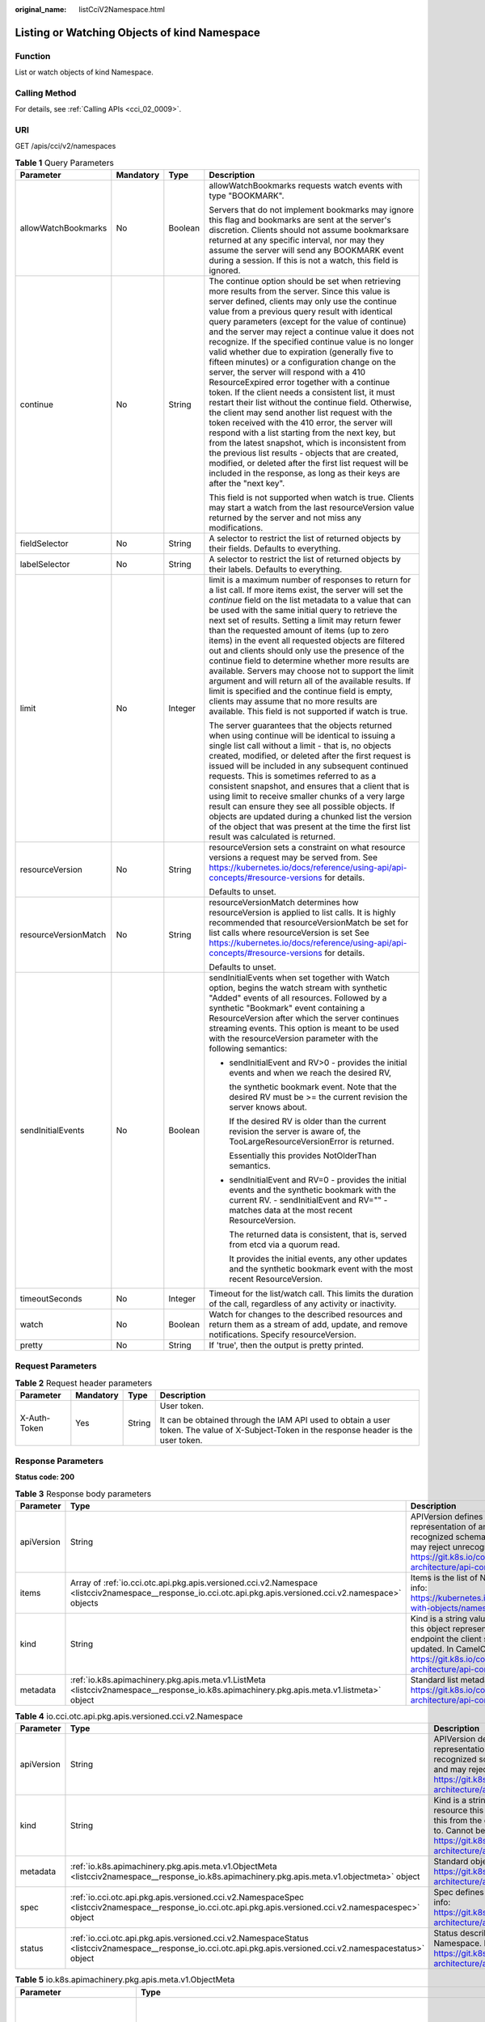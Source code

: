 :original_name: listCciV2Namespace.html

.. _listCciV2Namespace:

Listing or Watching Objects of kind Namespace
=============================================

Function
--------

List or watch objects of kind Namespace.

Calling Method
--------------

For details, see :ref:`Calling APIs <cci_02_0009>`.

URI
---

GET /apis/cci/v2/namespaces

.. table:: **Table 1** Query Parameters

   +----------------------+-----------------+-----------------+---------------------------------------------------------------------------------------------------------------------------------------------------------------------------------------------------------------------------------------------------------------------------------------------------------------------------------------------------------------------------------------------------------------------------------------------------------------------------------------------------------------------------------------------------------------------------------------------------------------------------------------------------------------------------------------------------------------------------------------------------------------------------------------------------------------------------------------------------------------------------------------------------------------------------------------------------------------------------------------------------------------------------------------------------------------------------------------------------+
   | Parameter            | Mandatory       | Type            | Description                                                                                                                                                                                                                                                                                                                                                                                                                                                                                                                                                                                                                                                                                                                                                                                                                                                                                                                                                                                                                                                                                       |
   +======================+=================+=================+===================================================================================================================================================================================================================================================================================================================================================================================================================================================================================================================================================================================================================================================================================================================================================================================================================================================================================================================================================================================================================================================================================================+
   | allowWatchBookmarks  | No              | Boolean         | allowWatchBookmarks requests watch events with type "BOOKMARK".                                                                                                                                                                                                                                                                                                                                                                                                                                                                                                                                                                                                                                                                                                                                                                                                                                                                                                                                                                                                                                   |
   |                      |                 |                 |                                                                                                                                                                                                                                                                                                                                                                                                                                                                                                                                                                                                                                                                                                                                                                                                                                                                                                                                                                                                                                                                                                   |
   |                      |                 |                 | Servers that do not implement bookmarks may ignore this flag and bookmarks are sent at the server's discretion. Clients should not assume bookmarksare returned at any specific interval, nor may they assume the server will send any BOOKMARK event during a session. If this is not a watch, this field is ignored.                                                                                                                                                                                                                                                                                                                                                                                                                                                                                                                                                                                                                                                                                                                                                                            |
   +----------------------+-----------------+-----------------+---------------------------------------------------------------------------------------------------------------------------------------------------------------------------------------------------------------------------------------------------------------------------------------------------------------------------------------------------------------------------------------------------------------------------------------------------------------------------------------------------------------------------------------------------------------------------------------------------------------------------------------------------------------------------------------------------------------------------------------------------------------------------------------------------------------------------------------------------------------------------------------------------------------------------------------------------------------------------------------------------------------------------------------------------------------------------------------------------+
   | continue             | No              | String          | The continue option should be set when retrieving more results from the server. Since this value is server defined, clients may only use the continue value from a previous query result with identical query parameters (except for the value of continue) and the server may reject a continue value it does not recognize. If the specified continue value is no longer valid whether due to expiration (generally five to fifteen minutes) or a configuration change on the server, the server will respond with a 410 ResourceExpired error together with a continue token. If the client needs a consistent list, it must restart their list without the continue field. Otherwise, the client may send another list request with the token received with the 410 error, the server will respond with a list starting from the next key, but from the latest snapshot, which is inconsistent from the previous list results - objects that are created, modified, or deleted after the first list request will be included in the response, as long as their keys are after the "next key". |
   |                      |                 |                 |                                                                                                                                                                                                                                                                                                                                                                                                                                                                                                                                                                                                                                                                                                                                                                                                                                                                                                                                                                                                                                                                                                   |
   |                      |                 |                 | This field is not supported when watch is true. Clients may start a watch from the last resourceVersion value returned by the server and not miss any modifications.                                                                                                                                                                                                                                                                                                                                                                                                                                                                                                                                                                                                                                                                                                                                                                                                                                                                                                                              |
   +----------------------+-----------------+-----------------+---------------------------------------------------------------------------------------------------------------------------------------------------------------------------------------------------------------------------------------------------------------------------------------------------------------------------------------------------------------------------------------------------------------------------------------------------------------------------------------------------------------------------------------------------------------------------------------------------------------------------------------------------------------------------------------------------------------------------------------------------------------------------------------------------------------------------------------------------------------------------------------------------------------------------------------------------------------------------------------------------------------------------------------------------------------------------------------------------+
   | fieldSelector        | No              | String          | A selector to restrict the list of returned objects by their fields. Defaults to everything.                                                                                                                                                                                                                                                                                                                                                                                                                                                                                                                                                                                                                                                                                                                                                                                                                                                                                                                                                                                                      |
   +----------------------+-----------------+-----------------+---------------------------------------------------------------------------------------------------------------------------------------------------------------------------------------------------------------------------------------------------------------------------------------------------------------------------------------------------------------------------------------------------------------------------------------------------------------------------------------------------------------------------------------------------------------------------------------------------------------------------------------------------------------------------------------------------------------------------------------------------------------------------------------------------------------------------------------------------------------------------------------------------------------------------------------------------------------------------------------------------------------------------------------------------------------------------------------------------+
   | labelSelector        | No              | String          | A selector to restrict the list of returned objects by their labels. Defaults to everything.                                                                                                                                                                                                                                                                                                                                                                                                                                                                                                                                                                                                                                                                                                                                                                                                                                                                                                                                                                                                      |
   +----------------------+-----------------+-----------------+---------------------------------------------------------------------------------------------------------------------------------------------------------------------------------------------------------------------------------------------------------------------------------------------------------------------------------------------------------------------------------------------------------------------------------------------------------------------------------------------------------------------------------------------------------------------------------------------------------------------------------------------------------------------------------------------------------------------------------------------------------------------------------------------------------------------------------------------------------------------------------------------------------------------------------------------------------------------------------------------------------------------------------------------------------------------------------------------------+
   | limit                | No              | Integer         | limit is a maximum number of responses to return for a list call. If more items exist, the server will set the *continue* field on the list metadata to a value that can be used with the same initial query to retrieve the next set of results. Setting a limit may return fewer than the requested amount of items (up to zero items) in the event all requested objects are filtered out and clients should only use the presence of the continue field to determine whether more results are available. Servers may choose not to support the limit argument and will return all of the available results. If limit is specified and the continue field is empty, clients may assume that no more results are available. This field is not supported if watch is true.                                                                                                                                                                                                                                                                                                                       |
   |                      |                 |                 |                                                                                                                                                                                                                                                                                                                                                                                                                                                                                                                                                                                                                                                                                                                                                                                                                                                                                                                                                                                                                                                                                                   |
   |                      |                 |                 | The server guarantees that the objects returned when using continue will be identical to issuing a single list call without a limit - that is, no objects created, modified, or deleted after the first request is issued will be included in any subsequent continued requests. This is sometimes referred to as a consistent snapshot, and ensures that a client that is using limit to receive smaller chunks of a very large result can ensure they see all possible objects. If objects are updated during a chunked list the version of the object that was present at the time the first list result was calculated is returned.                                                                                                                                                                                                                                                                                                                                                                                                                                                           |
   +----------------------+-----------------+-----------------+---------------------------------------------------------------------------------------------------------------------------------------------------------------------------------------------------------------------------------------------------------------------------------------------------------------------------------------------------------------------------------------------------------------------------------------------------------------------------------------------------------------------------------------------------------------------------------------------------------------------------------------------------------------------------------------------------------------------------------------------------------------------------------------------------------------------------------------------------------------------------------------------------------------------------------------------------------------------------------------------------------------------------------------------------------------------------------------------------+
   | resourceVersion      | No              | String          | resourceVersion sets a constraint on what resource versions a request may be served from. See https://kubernetes.io/docs/reference/using-api/api-concepts/#resource-versions for details.                                                                                                                                                                                                                                                                                                                                                                                                                                                                                                                                                                                                                                                                                                                                                                                                                                                                                                         |
   |                      |                 |                 |                                                                                                                                                                                                                                                                                                                                                                                                                                                                                                                                                                                                                                                                                                                                                                                                                                                                                                                                                                                                                                                                                                   |
   |                      |                 |                 | Defaults to unset.                                                                                                                                                                                                                                                                                                                                                                                                                                                                                                                                                                                                                                                                                                                                                                                                                                                                                                                                                                                                                                                                                |
   +----------------------+-----------------+-----------------+---------------------------------------------------------------------------------------------------------------------------------------------------------------------------------------------------------------------------------------------------------------------------------------------------------------------------------------------------------------------------------------------------------------------------------------------------------------------------------------------------------------------------------------------------------------------------------------------------------------------------------------------------------------------------------------------------------------------------------------------------------------------------------------------------------------------------------------------------------------------------------------------------------------------------------------------------------------------------------------------------------------------------------------------------------------------------------------------------+
   | resourceVersionMatch | No              | String          | resourceVersionMatch determines how resourceVersion is applied to list calls. It is highly recommended that resourceVersionMatch be set for list calls where resourceVersion is set See https://kubernetes.io/docs/reference/using-api/api-concepts/#resource-versions for details.                                                                                                                                                                                                                                                                                                                                                                                                                                                                                                                                                                                                                                                                                                                                                                                                               |
   |                      |                 |                 |                                                                                                                                                                                                                                                                                                                                                                                                                                                                                                                                                                                                                                                                                                                                                                                                                                                                                                                                                                                                                                                                                                   |
   |                      |                 |                 | Defaults to unset.                                                                                                                                                                                                                                                                                                                                                                                                                                                                                                                                                                                                                                                                                                                                                                                                                                                                                                                                                                                                                                                                                |
   +----------------------+-----------------+-----------------+---------------------------------------------------------------------------------------------------------------------------------------------------------------------------------------------------------------------------------------------------------------------------------------------------------------------------------------------------------------------------------------------------------------------------------------------------------------------------------------------------------------------------------------------------------------------------------------------------------------------------------------------------------------------------------------------------------------------------------------------------------------------------------------------------------------------------------------------------------------------------------------------------------------------------------------------------------------------------------------------------------------------------------------------------------------------------------------------------+
   | sendInitialEvents    | No              | Boolean         | sendInitialEvents when set together with Watch option, begins the watch stream with synthetic "Added" events of all resources. Followed by a synthetic "Bookmark" event containing a ResourceVersion after which the server continues streaming events. This option is meant to be used with the resourceVersion parameter with the following semantics:                                                                                                                                                                                                                                                                                                                                                                                                                                                                                                                                                                                                                                                                                                                                          |
   |                      |                 |                 |                                                                                                                                                                                                                                                                                                                                                                                                                                                                                                                                                                                                                                                                                                                                                                                                                                                                                                                                                                                                                                                                                                   |
   |                      |                 |                 | -  sendInitialEvent and RV>0 - provides the initial events and when we reach the desired RV,                                                                                                                                                                                                                                                                                                                                                                                                                                                                                                                                                                                                                                                                                                                                                                                                                                                                                                                                                                                                      |
   |                      |                 |                 |                                                                                                                                                                                                                                                                                                                                                                                                                                                                                                                                                                                                                                                                                                                                                                                                                                                                                                                                                                                                                                                                                                   |
   |                      |                 |                 |    the synthetic bookmark event. Note that the desired RV must be >= the current revision the server knows about.                                                                                                                                                                                                                                                                                                                                                                                                                                                                                                                                                                                                                                                                                                                                                                                                                                                                                                                                                                                 |
   |                      |                 |                 |                                                                                                                                                                                                                                                                                                                                                                                                                                                                                                                                                                                                                                                                                                                                                                                                                                                                                                                                                                                                                                                                                                   |
   |                      |                 |                 |    If the desired RV is older than the current revision the server is aware of, the TooLargeResourceVersionError is returned.                                                                                                                                                                                                                                                                                                                                                                                                                                                                                                                                                                                                                                                                                                                                                                                                                                                                                                                                                                     |
   |                      |                 |                 |                                                                                                                                                                                                                                                                                                                                                                                                                                                                                                                                                                                                                                                                                                                                                                                                                                                                                                                                                                                                                                                                                                   |
   |                      |                 |                 |    Essentially this provides NotOlderThan semantics.                                                                                                                                                                                                                                                                                                                                                                                                                                                                                                                                                                                                                                                                                                                                                                                                                                                                                                                                                                                                                                              |
   |                      |                 |                 |                                                                                                                                                                                                                                                                                                                                                                                                                                                                                                                                                                                                                                                                                                                                                                                                                                                                                                                                                                                                                                                                                                   |
   |                      |                 |                 | -  sendInitialEvent and RV=0 - provides the initial events and the synthetic bookmark with the current RV. - sendInitialEvent and RV="" - matches data at the most recent ResourceVersion.                                                                                                                                                                                                                                                                                                                                                                                                                                                                                                                                                                                                                                                                                                                                                                                                                                                                                                        |
   |                      |                 |                 |                                                                                                                                                                                                                                                                                                                                                                                                                                                                                                                                                                                                                                                                                                                                                                                                                                                                                                                                                                                                                                                                                                   |
   |                      |                 |                 |    The returned data is consistent, that is, served from etcd via a quorum read.                                                                                                                                                                                                                                                                                                                                                                                                                                                                                                                                                                                                                                                                                                                                                                                                                                                                                                                                                                                                                  |
   |                      |                 |                 |                                                                                                                                                                                                                                                                                                                                                                                                                                                                                                                                                                                                                                                                                                                                                                                                                                                                                                                                                                                                                                                                                                   |
   |                      |                 |                 |    It provides the initial events, any other updates and the synthetic bookmark event with the most recent ResourceVersion.                                                                                                                                                                                                                                                                                                                                                                                                                                                                                                                                                                                                                                                                                                                                                                                                                                                                                                                                                                       |
   +----------------------+-----------------+-----------------+---------------------------------------------------------------------------------------------------------------------------------------------------------------------------------------------------------------------------------------------------------------------------------------------------------------------------------------------------------------------------------------------------------------------------------------------------------------------------------------------------------------------------------------------------------------------------------------------------------------------------------------------------------------------------------------------------------------------------------------------------------------------------------------------------------------------------------------------------------------------------------------------------------------------------------------------------------------------------------------------------------------------------------------------------------------------------------------------------+
   | timeoutSeconds       | No              | Integer         | Timeout for the list/watch call. This limits the duration of the call, regardless of any activity or inactivity.                                                                                                                                                                                                                                                                                                                                                                                                                                                                                                                                                                                                                                                                                                                                                                                                                                                                                                                                                                                  |
   +----------------------+-----------------+-----------------+---------------------------------------------------------------------------------------------------------------------------------------------------------------------------------------------------------------------------------------------------------------------------------------------------------------------------------------------------------------------------------------------------------------------------------------------------------------------------------------------------------------------------------------------------------------------------------------------------------------------------------------------------------------------------------------------------------------------------------------------------------------------------------------------------------------------------------------------------------------------------------------------------------------------------------------------------------------------------------------------------------------------------------------------------------------------------------------------------+
   | watch                | No              | Boolean         | Watch for changes to the described resources and return them as a stream of add, update, and remove notifications. Specify resourceVersion.                                                                                                                                                                                                                                                                                                                                                                                                                                                                                                                                                                                                                                                                                                                                                                                                                                                                                                                                                       |
   +----------------------+-----------------+-----------------+---------------------------------------------------------------------------------------------------------------------------------------------------------------------------------------------------------------------------------------------------------------------------------------------------------------------------------------------------------------------------------------------------------------------------------------------------------------------------------------------------------------------------------------------------------------------------------------------------------------------------------------------------------------------------------------------------------------------------------------------------------------------------------------------------------------------------------------------------------------------------------------------------------------------------------------------------------------------------------------------------------------------------------------------------------------------------------------------------+
   | pretty               | No              | String          | If 'true', then the output is pretty printed.                                                                                                                                                                                                                                                                                                                                                                                                                                                                                                                                                                                                                                                                                                                                                                                                                                                                                                                                                                                                                                                     |
   +----------------------+-----------------+-----------------+---------------------------------------------------------------------------------------------------------------------------------------------------------------------------------------------------------------------------------------------------------------------------------------------------------------------------------------------------------------------------------------------------------------------------------------------------------------------------------------------------------------------------------------------------------------------------------------------------------------------------------------------------------------------------------------------------------------------------------------------------------------------------------------------------------------------------------------------------------------------------------------------------------------------------------------------------------------------------------------------------------------------------------------------------------------------------------------------------+

Request Parameters
------------------

.. table:: **Table 2** Request header parameters

   +-----------------+-----------------+-----------------+--------------------------------------------------------------------------------------------------------------------------------------------+
   | Parameter       | Mandatory       | Type            | Description                                                                                                                                |
   +=================+=================+=================+============================================================================================================================================+
   | X-Auth-Token    | Yes             | String          | User token.                                                                                                                                |
   |                 |                 |                 |                                                                                                                                            |
   |                 |                 |                 | It can be obtained through the IAM API used to obtain a user token. The value of X-Subject-Token in the response header is the user token. |
   +-----------------+-----------------+-----------------+--------------------------------------------------------------------------------------------------------------------------------------------+

Response Parameters
-------------------

**Status code: 200**

.. table:: **Table 3** Response body parameters

   +------------+--------------------------------------------------------------------------------------------------------------------------------------------------------------+----------------------------------------------------------------------------------------------------------------------------------------------------------------------------------------------------------------------------------------------------------------------------------------------------+
   | Parameter  | Type                                                                                                                                                         | Description                                                                                                                                                                                                                                                                                        |
   +============+==============================================================================================================================================================+====================================================================================================================================================================================================================================================================================================+
   | apiVersion | String                                                                                                                                                       | APIVersion defines the versioned schema of this representation of an object. Servers should convert recognized schemas to the latest internal value, and may reject unrecognized values. More info: https://git.k8s.io/community/contributors/devel/sig-architecture/api-conventions.md#resources  |
   +------------+--------------------------------------------------------------------------------------------------------------------------------------------------------------+----------------------------------------------------------------------------------------------------------------------------------------------------------------------------------------------------------------------------------------------------------------------------------------------------+
   | items      | Array of :ref:`io.cci.otc.api.pkg.apis.versioned.cci.v2.Namespace <listcciv2namespace__response_io.cci.otc.api.pkg.apis.versioned.cci.v2.namespace>` objects | Items is the list of Namespace objects in the list. More info: https://kubernetes.io/docs/concepts/overview/working-with-objects/namespaces/                                                                                                                                                       |
   +------------+--------------------------------------------------------------------------------------------------------------------------------------------------------------+----------------------------------------------------------------------------------------------------------------------------------------------------------------------------------------------------------------------------------------------------------------------------------------------------+
   | kind       | String                                                                                                                                                       | Kind is a string value representing the REST resource this object represents. Servers may infer this from the endpoint the client submits requests to. Cannot be updated. In CamelCase. More info: https://git.k8s.io/community/contributors/devel/sig-architecture/api-conventions.md#types-kinds |
   +------------+--------------------------------------------------------------------------------------------------------------------------------------------------------------+----------------------------------------------------------------------------------------------------------------------------------------------------------------------------------------------------------------------------------------------------------------------------------------------------+
   | metadata   | :ref:`io.k8s.apimachinery.pkg.apis.meta.v1.ListMeta <listcciv2namespace__response_io.k8s.apimachinery.pkg.apis.meta.v1.listmeta>` object                     | Standard list metadata. More info: https://git.k8s.io/community/contributors/devel/sig-architecture/api-conventions.md#types-kinds                                                                                                                                                                 |
   +------------+--------------------------------------------------------------------------------------------------------------------------------------------------------------+----------------------------------------------------------------------------------------------------------------------------------------------------------------------------------------------------------------------------------------------------------------------------------------------------+

.. _listcciv2namespace__response_io.cci.otc.api.pkg.apis.versioned.cci.v2.namespace:

.. table:: **Table 4** io.cci.otc.api.pkg.apis.versioned.cci.v2.Namespace

   +------------+----------------------------------------------------------------------------------------------------------------------------------------------------------------+----------------------------------------------------------------------------------------------------------------------------------------------------------------------------------------------------------------------------------------------------------------------------------------------------+
   | Parameter  | Type                                                                                                                                                           | Description                                                                                                                                                                                                                                                                                        |
   +============+================================================================================================================================================================+====================================================================================================================================================================================================================================================================================================+
   | apiVersion | String                                                                                                                                                         | APIVersion defines the versioned schema of this representation of an object. Servers should convert recognized schemas to the latest internal value, and may reject unrecognized values. More info: https://git.k8s.io/community/contributors/devel/sig-architecture/api-conventions.md#resources  |
   +------------+----------------------------------------------------------------------------------------------------------------------------------------------------------------+----------------------------------------------------------------------------------------------------------------------------------------------------------------------------------------------------------------------------------------------------------------------------------------------------+
   | kind       | String                                                                                                                                                         | Kind is a string value representing the REST resource this object represents. Servers may infer this from the endpoint the client submits requests to. Cannot be updated. In CamelCase. More info: https://git.k8s.io/community/contributors/devel/sig-architecture/api-conventions.md#types-kinds |
   +------------+----------------------------------------------------------------------------------------------------------------------------------------------------------------+----------------------------------------------------------------------------------------------------------------------------------------------------------------------------------------------------------------------------------------------------------------------------------------------------+
   | metadata   | :ref:`io.k8s.apimachinery.pkg.apis.meta.v1.ObjectMeta <listcciv2namespace__response_io.k8s.apimachinery.pkg.apis.meta.v1.objectmeta>` object                   | Standard object's metadata. More info: https://git.k8s.io/community/contributors/devel/sig-architecture/api-conventions.md#metadata                                                                                                                                                                |
   +------------+----------------------------------------------------------------------------------------------------------------------------------------------------------------+----------------------------------------------------------------------------------------------------------------------------------------------------------------------------------------------------------------------------------------------------------------------------------------------------+
   | spec       | :ref:`io.cci.otc.api.pkg.apis.versioned.cci.v2.NamespaceSpec <listcciv2namespace__response_io.cci.otc.api.pkg.apis.versioned.cci.v2.namespacespec>` object     | Spec defines the behavior of the Namespace. More info: https://git.k8s.io/community/contributors/devel/sig-architecture/api-conventions.md#spec-and-status                                                                                                                                         |
   +------------+----------------------------------------------------------------------------------------------------------------------------------------------------------------+----------------------------------------------------------------------------------------------------------------------------------------------------------------------------------------------------------------------------------------------------------------------------------------------------+
   | status     | :ref:`io.cci.otc.api.pkg.apis.versioned.cci.v2.NamespaceStatus <listcciv2namespace__response_io.cci.otc.api.pkg.apis.versioned.cci.v2.namespacestatus>` object | Status describes the current status of a Namespace. More info: https://git.k8s.io/community/contributors/devel/sig-architecture/api-conventions.md#spec-and-status                                                                                                                                 |
   +------------+----------------------------------------------------------------------------------------------------------------------------------------------------------------+----------------------------------------------------------------------------------------------------------------------------------------------------------------------------------------------------------------------------------------------------------------------------------------------------+

.. _listcciv2namespace__response_io.k8s.apimachinery.pkg.apis.meta.v1.objectmeta:

.. table:: **Table 5** io.k8s.apimachinery.pkg.apis.meta.v1.ObjectMeta

   +----------------------------+------------------------------------------------------------------------------------------------------------------------------------------------------------------------+---------------------------------------------------------------------------------------------------------------------------------------------------------------------------------------------------------------------------------------------------------------------------------------------------------------------------------------------------------------------------------------------------------------------------------------------------------------------------------------------------------------------------------------------------------------------------------------------------------------------------------------------------------------------------------------------------------------------------------------------------------------------------------------------------------------------------------------------------------------------------------------------------------------------------------------------------------------------------------------------------------------------------------------------------------------------------------------------------------------------------------------------------------------------------------------------------------------------------------+
   | Parameter                  | Type                                                                                                                                                                   | Description                                                                                                                                                                                                                                                                                                                                                                                                                                                                                                                                                                                                                                                                                                                                                                                                                                                                                                                                                                                                                                                                                                                                                                                                                     |
   +============================+========================================================================================================================================================================+=================================================================================================================================================================================================================================================================================================================================================================================================================================================================================================================================================================================================================================================================================================================================================================================================================================================================================================================================================================================================================================================================================================================================================================================================================================+
   | annotations                | Map<String,String>                                                                                                                                                     | Annotations is an unstructured key value map stored with a resource that may be set by external tools to store and retrieve arbitrary metadata. They are not queryable and should be preserved when modifying objects. More info: https://kubernetes.io/docs/concepts/overview/working-with-objects/annotations/                                                                                                                                                                                                                                                                                                                                                                                                                                                                                                                                                                                                                                                                                                                                                                                                                                                                                                                |
   +----------------------------+------------------------------------------------------------------------------------------------------------------------------------------------------------------------+---------------------------------------------------------------------------------------------------------------------------------------------------------------------------------------------------------------------------------------------------------------------------------------------------------------------------------------------------------------------------------------------------------------------------------------------------------------------------------------------------------------------------------------------------------------------------------------------------------------------------------------------------------------------------------------------------------------------------------------------------------------------------------------------------------------------------------------------------------------------------------------------------------------------------------------------------------------------------------------------------------------------------------------------------------------------------------------------------------------------------------------------------------------------------------------------------------------------------------+
   | clusterName                | String                                                                                                                                                                 | The name of the cluster which the object belongs to. This is used to distinguish resources with same name and namespace in different clusters. This field is not set anywhere right now and apiserver is going to ignore it if set in create or update request.                                                                                                                                                                                                                                                                                                                                                                                                                                                                                                                                                                                                                                                                                                                                                                                                                                                                                                                                                                 |
   +----------------------------+------------------------------------------------------------------------------------------------------------------------------------------------------------------------+---------------------------------------------------------------------------------------------------------------------------------------------------------------------------------------------------------------------------------------------------------------------------------------------------------------------------------------------------------------------------------------------------------------------------------------------------------------------------------------------------------------------------------------------------------------------------------------------------------------------------------------------------------------------------------------------------------------------------------------------------------------------------------------------------------------------------------------------------------------------------------------------------------------------------------------------------------------------------------------------------------------------------------------------------------------------------------------------------------------------------------------------------------------------------------------------------------------------------------+
   | creationTimestamp          | String                                                                                                                                                                 | CreationTimestamp is a timestamp representing the server time when this object was created. It is not guaranteed to be set in happens-before order across separate operations. Clients may not set this value. It is represented in RFC3339 form and is in UTC.                                                                                                                                                                                                                                                                                                                                                                                                                                                                                                                                                                                                                                                                                                                                                                                                                                                                                                                                                                 |
   |                            |                                                                                                                                                                        |                                                                                                                                                                                                                                                                                                                                                                                                                                                                                                                                                                                                                                                                                                                                                                                                                                                                                                                                                                                                                                                                                                                                                                                                                                 |
   |                            |                                                                                                                                                                        | Populated by the system. Read-only. Null for lists. More info: https://git.k8s.io/community/contributors/devel/sig-architecture/api-conventions.md#metadata                                                                                                                                                                                                                                                                                                                                                                                                                                                                                                                                                                                                                                                                                                                                                                                                                                                                                                                                                                                                                                                                     |
   +----------------------------+------------------------------------------------------------------------------------------------------------------------------------------------------------------------+---------------------------------------------------------------------------------------------------------------------------------------------------------------------------------------------------------------------------------------------------------------------------------------------------------------------------------------------------------------------------------------------------------------------------------------------------------------------------------------------------------------------------------------------------------------------------------------------------------------------------------------------------------------------------------------------------------------------------------------------------------------------------------------------------------------------------------------------------------------------------------------------------------------------------------------------------------------------------------------------------------------------------------------------------------------------------------------------------------------------------------------------------------------------------------------------------------------------------------+
   | deletionGracePeriodSeconds | Long                                                                                                                                                                   | Number of seconds allowed for this object to gracefully terminate before it will be removed from the system. Only set when deletionTimestamp is also set. May only be shortened. Read-only.                                                                                                                                                                                                                                                                                                                                                                                                                                                                                                                                                                                                                                                                                                                                                                                                                                                                                                                                                                                                                                     |
   +----------------------------+------------------------------------------------------------------------------------------------------------------------------------------------------------------------+---------------------------------------------------------------------------------------------------------------------------------------------------------------------------------------------------------------------------------------------------------------------------------------------------------------------------------------------------------------------------------------------------------------------------------------------------------------------------------------------------------------------------------------------------------------------------------------------------------------------------------------------------------------------------------------------------------------------------------------------------------------------------------------------------------------------------------------------------------------------------------------------------------------------------------------------------------------------------------------------------------------------------------------------------------------------------------------------------------------------------------------------------------------------------------------------------------------------------------+
   | deletionTimestamp          | String                                                                                                                                                                 | DeletionTimestamp is RFC 3339 date and time at which this resource will be deleted. This field is set by the server when a graceful deletion is requested by the user, and is not directly settable by a client. The resource is expected to be deleted (no longer visible from resource lists, and not reachable by name) after the time in this field, once the finalizers list is empty. As long as the finalizers list contains items, deletion is blocked. Once the deletionTimestamp is set, this value may not be unset or be set further into the future, although it may be shortened or the resource may be deleted prior to this time. For example, a user may request that a pod is deleted in 30 seconds. The Kubelet will react by sending a graceful termination signal to the containers in the pod. After that 30 seconds, the Kubelet will send a hard termination signal (SIGKILL) to the container and after cleanup, remove the pod from the API. In the presence of network partitions, this object may still exist after this timestamp, until an administrator or automated process can determine the resource is fully terminated. If not set, graceful deletion of the object has not been requested. |
   |                            |                                                                                                                                                                        |                                                                                                                                                                                                                                                                                                                                                                                                                                                                                                                                                                                                                                                                                                                                                                                                                                                                                                                                                                                                                                                                                                                                                                                                                                 |
   |                            |                                                                                                                                                                        | Populated by the system when a graceful deletion is requested. Read-only. More info: https://git.k8s.io/community/contributors/devel/sig-architecture/api-conventions.md#metadata                                                                                                                                                                                                                                                                                                                                                                                                                                                                                                                                                                                                                                                                                                                                                                                                                                                                                                                                                                                                                                               |
   +----------------------------+------------------------------------------------------------------------------------------------------------------------------------------------------------------------+---------------------------------------------------------------------------------------------------------------------------------------------------------------------------------------------------------------------------------------------------------------------------------------------------------------------------------------------------------------------------------------------------------------------------------------------------------------------------------------------------------------------------------------------------------------------------------------------------------------------------------------------------------------------------------------------------------------------------------------------------------------------------------------------------------------------------------------------------------------------------------------------------------------------------------------------------------------------------------------------------------------------------------------------------------------------------------------------------------------------------------------------------------------------------------------------------------------------------------+
   | enable                     | Boolean                                                                                                                                                                | Enable identifies whether the resource is available.                                                                                                                                                                                                                                                                                                                                                                                                                                                                                                                                                                                                                                                                                                                                                                                                                                                                                                                                                                                                                                                                                                                                                                            |
   +----------------------------+------------------------------------------------------------------------------------------------------------------------------------------------------------------------+---------------------------------------------------------------------------------------------------------------------------------------------------------------------------------------------------------------------------------------------------------------------------------------------------------------------------------------------------------------------------------------------------------------------------------------------------------------------------------------------------------------------------------------------------------------------------------------------------------------------------------------------------------------------------------------------------------------------------------------------------------------------------------------------------------------------------------------------------------------------------------------------------------------------------------------------------------------------------------------------------------------------------------------------------------------------------------------------------------------------------------------------------------------------------------------------------------------------------------+
   | finalizers                 | Array of strings                                                                                                                                                       | Must be empty before the object is deleted from the registry.                                                                                                                                                                                                                                                                                                                                                                                                                                                                                                                                                                                                                                                                                                                                                                                                                                                                                                                                                                                                                                                                                                                                                                   |
   |                            |                                                                                                                                                                        |                                                                                                                                                                                                                                                                                                                                                                                                                                                                                                                                                                                                                                                                                                                                                                                                                                                                                                                                                                                                                                                                                                                                                                                                                                 |
   |                            |                                                                                                                                                                        | Each entry is an identifier for the responsible component that will remove the entry from the list. If the deletionTimestamp of the object is non-nil, entries in this list can only be removed. Finalizers may be processed and removed in any order. Order is NOT enforced because it introduces significant risk of stuck finalizers. finalizers is a shared field, any actor with permissioncan reorder it. If the finalizer list is processed in order, then this can lead to a situation in which the component responsible for the first finalizer in the list is waiting for a signal (field value, external system, or other) produced by a component responsible for a finalizer later in the list, resulting in a deadlock. Without enforced ordering finalizers are free to order amongst themselves and are not vulnerable to ordering changes in the list.                                                                                                                                                                                                                                                                                                                                                        |
   +----------------------------+------------------------------------------------------------------------------------------------------------------------------------------------------------------------+---------------------------------------------------------------------------------------------------------------------------------------------------------------------------------------------------------------------------------------------------------------------------------------------------------------------------------------------------------------------------------------------------------------------------------------------------------------------------------------------------------------------------------------------------------------------------------------------------------------------------------------------------------------------------------------------------------------------------------------------------------------------------------------------------------------------------------------------------------------------------------------------------------------------------------------------------------------------------------------------------------------------------------------------------------------------------------------------------------------------------------------------------------------------------------------------------------------------------------+
   | generateName               | String                                                                                                                                                                 | GenerateName is an optional prefix, used by the server, to generate a unique name ONLY IF the Name field has not been provided. If this field is used, the name returned to the client will be different than the name passed. This value will also be combined with a unique suffix. The provided value has the same validation rules as the Name field, and may be truncated by the length of the suffix required to make the value unique on the server.                                                                                                                                                                                                                                                                                                                                                                                                                                                                                                                                                                                                                                                                                                                                                                     |
   |                            |                                                                                                                                                                        |                                                                                                                                                                                                                                                                                                                                                                                                                                                                                                                                                                                                                                                                                                                                                                                                                                                                                                                                                                                                                                                                                                                                                                                                                                 |
   |                            |                                                                                                                                                                        | If this field is specified and the generated name exists, the server will NOT return a 409 - instead, it will either return 201 Created or 500 with Reason ServerTimeout indicating a unique name could not be found in the time allotted, and the client should retry (optionally after the time indicated in the Retry-After header).                                                                                                                                                                                                                                                                                                                                                                                                                                                                                                                                                                                                                                                                                                                                                                                                                                                                                         |
   |                            |                                                                                                                                                                        |                                                                                                                                                                                                                                                                                                                                                                                                                                                                                                                                                                                                                                                                                                                                                                                                                                                                                                                                                                                                                                                                                                                                                                                                                                 |
   |                            |                                                                                                                                                                        | Applied only if Name is not specified. More info: https://git.k8s.io/community/contributors/devel/sig-architecture/api-conventions.md#idempotency                                                                                                                                                                                                                                                                                                                                                                                                                                                                                                                                                                                                                                                                                                                                                                                                                                                                                                                                                                                                                                                                               |
   +----------------------------+------------------------------------------------------------------------------------------------------------------------------------------------------------------------+---------------------------------------------------------------------------------------------------------------------------------------------------------------------------------------------------------------------------------------------------------------------------------------------------------------------------------------------------------------------------------------------------------------------------------------------------------------------------------------------------------------------------------------------------------------------------------------------------------------------------------------------------------------------------------------------------------------------------------------------------------------------------------------------------------------------------------------------------------------------------------------------------------------------------------------------------------------------------------------------------------------------------------------------------------------------------------------------------------------------------------------------------------------------------------------------------------------------------------+
   | generation                 | Long                                                                                                                                                                   | A sequence number representing a specific generation of the desired state. Populated by the system. Read-only.                                                                                                                                                                                                                                                                                                                                                                                                                                                                                                                                                                                                                                                                                                                                                                                                                                                                                                                                                                                                                                                                                                                  |
   +----------------------------+------------------------------------------------------------------------------------------------------------------------------------------------------------------------+---------------------------------------------------------------------------------------------------------------------------------------------------------------------------------------------------------------------------------------------------------------------------------------------------------------------------------------------------------------------------------------------------------------------------------------------------------------------------------------------------------------------------------------------------------------------------------------------------------------------------------------------------------------------------------------------------------------------------------------------------------------------------------------------------------------------------------------------------------------------------------------------------------------------------------------------------------------------------------------------------------------------------------------------------------------------------------------------------------------------------------------------------------------------------------------------------------------------------------+
   | labels                     | Map<String,String>                                                                                                                                                     | Map of string keys and values that can be used to organize and categorize (scope and select) objects. May match selectors of replication controllers and services. More info: https://kubernetes.io/docs/concepts/overview/working-with-objects/labels/                                                                                                                                                                                                                                                                                                                                                                                                                                                                                                                                                                                                                                                                                                                                                                                                                                                                                                                                                                         |
   +----------------------------+------------------------------------------------------------------------------------------------------------------------------------------------------------------------+---------------------------------------------------------------------------------------------------------------------------------------------------------------------------------------------------------------------------------------------------------------------------------------------------------------------------------------------------------------------------------------------------------------------------------------------------------------------------------------------------------------------------------------------------------------------------------------------------------------------------------------------------------------------------------------------------------------------------------------------------------------------------------------------------------------------------------------------------------------------------------------------------------------------------------------------------------------------------------------------------------------------------------------------------------------------------------------------------------------------------------------------------------------------------------------------------------------------------------+
   | managedFields              | Array of :ref:`io.k8s.apimachinery.pkg.apis.meta.v1.ManagedFieldsEntry <listcciv2namespace__response_io.k8s.apimachinery.pkg.apis.meta.v1.managedfieldsentry>` objects | ManagedFields maps workflow-id and version to the set of fields that are managed by that workflow. This is mostly for internal housekeeping, and users typically shouldn't need to set or understand this field. A workflow can be the user's name, a controller's name, or the name of a specific apply-path like "ci-cd". The set of fields is always in the version that the workflow used when modifying the object.                                                                                                                                                                                                                                                                                                                                                                                                                                                                                                                                                                                                                                                                                                                                                                                                        |
   +----------------------------+------------------------------------------------------------------------------------------------------------------------------------------------------------------------+---------------------------------------------------------------------------------------------------------------------------------------------------------------------------------------------------------------------------------------------------------------------------------------------------------------------------------------------------------------------------------------------------------------------------------------------------------------------------------------------------------------------------------------------------------------------------------------------------------------------------------------------------------------------------------------------------------------------------------------------------------------------------------------------------------------------------------------------------------------------------------------------------------------------------------------------------------------------------------------------------------------------------------------------------------------------------------------------------------------------------------------------------------------------------------------------------------------------------------+
   | name                       | String                                                                                                                                                                 | Name must be unique within a namespace. Is required when creating resources, although some resources may allow a client to request the generation of an appropriate name automatically. Name is primarily intended for creation idempotence and configuration definition. Cannot be updated. More info: https://kubernetes.io/docs/concepts/overview/working-with-objects/names/#names                                                                                                                                                                                                                                                                                                                                                                                                                                                                                                                                                                                                                                                                                                                                                                                                                                          |
   +----------------------------+------------------------------------------------------------------------------------------------------------------------------------------------------------------------+---------------------------------------------------------------------------------------------------------------------------------------------------------------------------------------------------------------------------------------------------------------------------------------------------------------------------------------------------------------------------------------------------------------------------------------------------------------------------------------------------------------------------------------------------------------------------------------------------------------------------------------------------------------------------------------------------------------------------------------------------------------------------------------------------------------------------------------------------------------------------------------------------------------------------------------------------------------------------------------------------------------------------------------------------------------------------------------------------------------------------------------------------------------------------------------------------------------------------------+
   | namespace                  | String                                                                                                                                                                 | Namespace defines the space within which each name must be unique. An empty namespace is equivalent to the "default" namespace, but "default" is the canonical representation. Not all objects are required to be scoped to a namespace - the value of this field for those objects will be empty.                                                                                                                                                                                                                                                                                                                                                                                                                                                                                                                                                                                                                                                                                                                                                                                                                                                                                                                              |
   |                            |                                                                                                                                                                        |                                                                                                                                                                                                                                                                                                                                                                                                                                                                                                                                                                                                                                                                                                                                                                                                                                                                                                                                                                                                                                                                                                                                                                                                                                 |
   |                            |                                                                                                                                                                        | Must be a DNS_LABEL. Cannot be updated. More info: https://kubernetes.io/docs/concepts/overview/working-with-objects/namespaces/                                                                                                                                                                                                                                                                                                                                                                                                                                                                                                                                                                                                                                                                                                                                                                                                                                                                                                                                                                                                                                                                                                |
   +----------------------------+------------------------------------------------------------------------------------------------------------------------------------------------------------------------+---------------------------------------------------------------------------------------------------------------------------------------------------------------------------------------------------------------------------------------------------------------------------------------------------------------------------------------------------------------------------------------------------------------------------------------------------------------------------------------------------------------------------------------------------------------------------------------------------------------------------------------------------------------------------------------------------------------------------------------------------------------------------------------------------------------------------------------------------------------------------------------------------------------------------------------------------------------------------------------------------------------------------------------------------------------------------------------------------------------------------------------------------------------------------------------------------------------------------------+
   | ownerReferences            | Array of :ref:`io.k8s.apimachinery.pkg.apis.meta.v1.OwnerReference <listcciv2namespace__response_io.k8s.apimachinery.pkg.apis.meta.v1.ownerreference>` objects         | List of objects depended by this object. If ALL objects in the list have been deleted, this object will be garbage collected. If this object is managed by a controller, then an entry in this list will point to this controller, with the controller field set to true. There cannot be more than one managing controller.                                                                                                                                                                                                                                                                                                                                                                                                                                                                                                                                                                                                                                                                                                                                                                                                                                                                                                    |
   +----------------------------+------------------------------------------------------------------------------------------------------------------------------------------------------------------------+---------------------------------------------------------------------------------------------------------------------------------------------------------------------------------------------------------------------------------------------------------------------------------------------------------------------------------------------------------------------------------------------------------------------------------------------------------------------------------------------------------------------------------------------------------------------------------------------------------------------------------------------------------------------------------------------------------------------------------------------------------------------------------------------------------------------------------------------------------------------------------------------------------------------------------------------------------------------------------------------------------------------------------------------------------------------------------------------------------------------------------------------------------------------------------------------------------------------------------+
   | resourceVersion            | String                                                                                                                                                                 | An opaque value that represents the internal version of this object that can be used by clients to determine when objects have changed. May be used for optimistic concurrency, change detection, and the watch operation on a resource or set of resources. Clients must treat these values as opaque and passed unmodified back to the server. They may only be valid for a particular resource or set of resources.                                                                                                                                                                                                                                                                                                                                                                                                                                                                                                                                                                                                                                                                                                                                                                                                          |
   |                            |                                                                                                                                                                        |                                                                                                                                                                                                                                                                                                                                                                                                                                                                                                                                                                                                                                                                                                                                                                                                                                                                                                                                                                                                                                                                                                                                                                                                                                 |
   |                            |                                                                                                                                                                        | Populated by the system. Read-only. Value must be treated as opaque by clients and . More info: https://git.k8s.io/community/contributors/devel/sig-architecture/api-conventions.md#concurrency-control-and-consistency                                                                                                                                                                                                                                                                                                                                                                                                                                                                                                                                                                                                                                                                                                                                                                                                                                                                                                                                                                                                         |
   +----------------------------+------------------------------------------------------------------------------------------------------------------------------------------------------------------------+---------------------------------------------------------------------------------------------------------------------------------------------------------------------------------------------------------------------------------------------------------------------------------------------------------------------------------------------------------------------------------------------------------------------------------------------------------------------------------------------------------------------------------------------------------------------------------------------------------------------------------------------------------------------------------------------------------------------------------------------------------------------------------------------------------------------------------------------------------------------------------------------------------------------------------------------------------------------------------------------------------------------------------------------------------------------------------------------------------------------------------------------------------------------------------------------------------------------------------+
   | selfLink                   | String                                                                                                                                                                 | SelfLink is a URL representing this object. Populated by the system. Read-only.                                                                                                                                                                                                                                                                                                                                                                                                                                                                                                                                                                                                                                                                                                                                                                                                                                                                                                                                                                                                                                                                                                                                                 |
   |                            |                                                                                                                                                                        |                                                                                                                                                                                                                                                                                                                                                                                                                                                                                                                                                                                                                                                                                                                                                                                                                                                                                                                                                                                                                                                                                                                                                                                                                                 |
   |                            |                                                                                                                                                                        | DEPRECATED Kubernetes will stop propagating this field in 1.20 release and the field is planned to be removed in 1.21 release.                                                                                                                                                                                                                                                                                                                                                                                                                                                                                                                                                                                                                                                                                                                                                                                                                                                                                                                                                                                                                                                                                                  |
   +----------------------------+------------------------------------------------------------------------------------------------------------------------------------------------------------------------+---------------------------------------------------------------------------------------------------------------------------------------------------------------------------------------------------------------------------------------------------------------------------------------------------------------------------------------------------------------------------------------------------------------------------------------------------------------------------------------------------------------------------------------------------------------------------------------------------------------------------------------------------------------------------------------------------------------------------------------------------------------------------------------------------------------------------------------------------------------------------------------------------------------------------------------------------------------------------------------------------------------------------------------------------------------------------------------------------------------------------------------------------------------------------------------------------------------------------------+
   | uid                        | String                                                                                                                                                                 | UID is the unique in time and space value for this object. It is typically generated by the server on successful creation of a resource and is not allowed to change on PUT operations.                                                                                                                                                                                                                                                                                                                                                                                                                                                                                                                                                                                                                                                                                                                                                                                                                                                                                                                                                                                                                                         |
   |                            |                                                                                                                                                                        |                                                                                                                                                                                                                                                                                                                                                                                                                                                                                                                                                                                                                                                                                                                                                                                                                                                                                                                                                                                                                                                                                                                                                                                                                                 |
   |                            |                                                                                                                                                                        | Populated by the system. Read-only. More info: https://kubernetes.io/docs/concepts/overview/working-with-objects/names/#uids                                                                                                                                                                                                                                                                                                                                                                                                                                                                                                                                                                                                                                                                                                                                                                                                                                                                                                                                                                                                                                                                                                    |
   +----------------------------+------------------------------------------------------------------------------------------------------------------------------------------------------------------------+---------------------------------------------------------------------------------------------------------------------------------------------------------------------------------------------------------------------------------------------------------------------------------------------------------------------------------------------------------------------------------------------------------------------------------------------------------------------------------------------------------------------------------------------------------------------------------------------------------------------------------------------------------------------------------------------------------------------------------------------------------------------------------------------------------------------------------------------------------------------------------------------------------------------------------------------------------------------------------------------------------------------------------------------------------------------------------------------------------------------------------------------------------------------------------------------------------------------------------+

.. _listcciv2namespace__response_io.k8s.apimachinery.pkg.apis.meta.v1.managedfieldsentry:

.. table:: **Table 6** io.k8s.apimachinery.pkg.apis.meta.v1.ManagedFieldsEntry

   +------------+--------+-----------------------------------------------------------------------------------------------------------------------------------------------------------------------------------------------------------------------------------------------------------+
   | Parameter  | Type   | Description                                                                                                                                                                                                                                               |
   +============+========+===========================================================================================================================================================================================================================================================+
   | apiVersion | String | APIVersion defines the version of this resource that this field set applies to. The format is "group/version" just like the top-level APIVersion field. It is necessary to track the version of a field set because it cannot be automatically converted. |
   +------------+--------+-----------------------------------------------------------------------------------------------------------------------------------------------------------------------------------------------------------------------------------------------------------+
   | fieldsType | String | FieldsType is the discriminator for the different fields format and version. There is currently only one possible value: "FieldsV1"                                                                                                                       |
   +------------+--------+-----------------------------------------------------------------------------------------------------------------------------------------------------------------------------------------------------------------------------------------------------------+
   | fieldsV1   | Object | FieldsV1 holds the first JSON version format as described in the "FieldsV1" type.                                                                                                                                                                         |
   +------------+--------+-----------------------------------------------------------------------------------------------------------------------------------------------------------------------------------------------------------------------------------------------------------+
   | manager    | String | Manager is an identifier of the workflow managing these fields.                                                                                                                                                                                           |
   +------------+--------+-----------------------------------------------------------------------------------------------------------------------------------------------------------------------------------------------------------------------------------------------------------+
   | operation  | String | Operation is the type of operation which lead to this ManagedFieldsEntry being created. The only valid values for this field are 'Apply' and 'Update'.                                                                                                    |
   +------------+--------+-----------------------------------------------------------------------------------------------------------------------------------------------------------------------------------------------------------------------------------------------------------+
   | time       | String | Time is timestamp of when these fields were set. It should always be empty if Operation is 'Apply'                                                                                                                                                        |
   +------------+--------+-----------------------------------------------------------------------------------------------------------------------------------------------------------------------------------------------------------------------------------------------------------+

.. _listcciv2namespace__response_io.k8s.apimachinery.pkg.apis.meta.v1.ownerreference:

.. table:: **Table 7** io.k8s.apimachinery.pkg.apis.meta.v1.OwnerReference

   +--------------------+---------+----------------------------------------------------------------------------------------------------------------------------------------------------------------------------------------------------------------------------------------------------------------------------------------------------------+
   | Parameter          | Type    | Description                                                                                                                                                                                                                                                                                              |
   +====================+=========+==========================================================================================================================================================================================================================================================================================================+
   | apiVersion         | String  | API version of the referent.                                                                                                                                                                                                                                                                             |
   +--------------------+---------+----------------------------------------------------------------------------------------------------------------------------------------------------------------------------------------------------------------------------------------------------------------------------------------------------------+
   | blockOwnerDeletion | Boolean | If true, AND if the owner has the "foregroundDeletion" finalizer, then the owner cannot be deleted from the key-value store until this reference is removed. Defaults to false. To set this field, a user needs "delete" permission of the owner, otherwise 422 (Unprocessable Entity) will be returned. |
   +--------------------+---------+----------------------------------------------------------------------------------------------------------------------------------------------------------------------------------------------------------------------------------------------------------------------------------------------------------+
   | controller         | Boolean | If true, this reference points to the managing controller.                                                                                                                                                                                                                                               |
   +--------------------+---------+----------------------------------------------------------------------------------------------------------------------------------------------------------------------------------------------------------------------------------------------------------------------------------------------------------+
   | kind               | String  | Kind of the referent. More info: https://git.k8s.io/community/contributors/devel/sig-architecture/api-conventions.md#types-kinds                                                                                                                                                                         |
   +--------------------+---------+----------------------------------------------------------------------------------------------------------------------------------------------------------------------------------------------------------------------------------------------------------------------------------------------------------+
   | name               | String  | Name of the referent. More info: https://kubernetes.io/docs/concepts/overview/working-with-objects/names/#names                                                                                                                                                                                          |
   +--------------------+---------+----------------------------------------------------------------------------------------------------------------------------------------------------------------------------------------------------------------------------------------------------------------------------------------------------------+
   | uid                | String  | UID of the referent. More info: https://kubernetes.io/docs/concepts/overview/working-with-objects/names/#uids                                                                                                                                                                                            |
   +--------------------+---------+----------------------------------------------------------------------------------------------------------------------------------------------------------------------------------------------------------------------------------------------------------------------------------------------------------+

.. _listcciv2namespace__response_io.cci.otc.api.pkg.apis.versioned.cci.v2.namespacespec:

.. table:: **Table 8** io.cci.otc.api.pkg.apis.versioned.cci.v2.NamespaceSpec

   +------------+------------------+---------------------------------------------------------------------------------------------------------------------------------------------------------------------------------+
   | Parameter  | Type             | Description                                                                                                                                                                     |
   +============+==================+=================================================================================================================================================================================+
   | finalizers | Array of strings | Finalizers is an opaque list of values that must be empty to permanently remove object from storage. More info: https://kubernetes.io/docs/tasks/administer-cluster/namespaces/ |
   +------------+------------------+---------------------------------------------------------------------------------------------------------------------------------------------------------------------------------+

.. _listcciv2namespace__response_io.cci.otc.api.pkg.apis.versioned.cci.v2.namespacestatus:

.. table:: **Table 9** io.cci.otc.api.pkg.apis.versioned.cci.v2.NamespaceStatus

   +-----------------------+--------------------------------------------------------------------------------------------------------------------------------------------------------------------------------+-----------------------------------------------------------------------------------------------------------------------------------+
   | Parameter             | Type                                                                                                                                                                           | Description                                                                                                                       |
   +=======================+================================================================================================================================================================================+===================================================================================================================================+
   | conditions            | Array of :ref:`io.cci.otc.api.pkg.apis.versioned.cci.v2.NamespaceCondition <listcciv2namespace__response_io.cci.otc.api.pkg.apis.versioned.cci.v2.namespacecondition>` objects | Represents the latest available observations of a namespace's                                                                     |
   |                       |                                                                                                                                                                                |                                                                                                                                   |
   |                       |                                                                                                                                                                                | current state.                                                                                                                    |
   +-----------------------+--------------------------------------------------------------------------------------------------------------------------------------------------------------------------------+-----------------------------------------------------------------------------------------------------------------------------------+
   | phase                 | String                                                                                                                                                                         | Phase is the current lifecycle phase of the namespace. More info: https://kubernetes.io/docs/tasks/administer-cluster/namespaces/ |
   |                       |                                                                                                                                                                                |                                                                                                                                   |
   |                       |                                                                                                                                                                                | Possible enum values:                                                                                                             |
   |                       |                                                                                                                                                                                |                                                                                                                                   |
   |                       |                                                                                                                                                                                | -  *"Active"* means the namespace is available for use in the system                                                              |
   |                       |                                                                                                                                                                                | -  *"Terminating"* means the namespace is undergoing graceful termination                                                         |
   +-----------------------+--------------------------------------------------------------------------------------------------------------------------------------------------------------------------------+-----------------------------------------------------------------------------------------------------------------------------------+

.. _listcciv2namespace__response_io.cci.otc.api.pkg.apis.versioned.cci.v2.namespacecondition:

.. table:: **Table 10** io.cci.otc.api.pkg.apis.versioned.cci.v2.NamespaceCondition

   +--------------------+--------+-----------------------------------------------------------------------------------------------------------------------------------------------------------------------------+
   | Parameter          | Type   | Description                                                                                                                                                                 |
   +====================+========+=============================================================================================================================================================================+
   | lastTransitionTime | String | Time is a wrapper around time. Time which supports correct marshaling to YAML and JSON. Wrappers are provided for many of the factory methods that the time package offers. |
   +--------------------+--------+-----------------------------------------------------------------------------------------------------------------------------------------------------------------------------+
   | message            | String |                                                                                                                                                                             |
   +--------------------+--------+-----------------------------------------------------------------------------------------------------------------------------------------------------------------------------+
   | reason             | String |                                                                                                                                                                             |
   +--------------------+--------+-----------------------------------------------------------------------------------------------------------------------------------------------------------------------------+
   | status             | String | Status of the condition, one of True, False, Unknown.                                                                                                                       |
   +--------------------+--------+-----------------------------------------------------------------------------------------------------------------------------------------------------------------------------+
   | type               | String | Type of namespace controller condition.                                                                                                                                     |
   +--------------------+--------+-----------------------------------------------------------------------------------------------------------------------------------------------------------------------------+

.. _listcciv2namespace__response_io.k8s.apimachinery.pkg.apis.meta.v1.listmeta:

.. table:: **Table 11** io.k8s.apimachinery.pkg.apis.meta.v1.ListMeta

   +-----------------------+-----------------------+------------------------------------------------------------------------------------------------------------------------------------------------------------------------------------------------------------------------------------------------------------------------------------------------------------------------------------------------------------------------------------------------------------------------------------------------------------------------------------------------------------------------------------------------------------------------------------------------------------------------------------------------------------------------------------------------------------------+
   | Parameter             | Type                  | Description                                                                                                                                                                                                                                                                                                                                                                                                                                                                                                                                                                                                                                                                                                      |
   +=======================+=======================+==================================================================================================================================================================================================================================================================================================================================================================================================================================================================================================================================================================================================================================================================================================================+
   | continue              | String                | continue may be set if the user set a limit on the number of items returned, and indicates that the server has more data available. The value is opaque and may be used to issue another request to the endpoint that served this list to retrieve the next set of available objects. Continuing a consistent list may not be possible if the server configuration has changed or more than a few minutes have passed. The resourceVersion field returned when using this continue value will be identical to the value in the first response, unless you have received this token from an error message.                                                                                                        |
   +-----------------------+-----------------------+------------------------------------------------------------------------------------------------------------------------------------------------------------------------------------------------------------------------------------------------------------------------------------------------------------------------------------------------------------------------------------------------------------------------------------------------------------------------------------------------------------------------------------------------------------------------------------------------------------------------------------------------------------------------------------------------------------------+
   | remainingItemCount    | Long                  | remainingItemCount is the number of subsequent items in the list which are not included in this list response. If the list request contained label or field selectors, then the number of remaining items is unknown and the field will be left unset and omitted during serialization. If the list is complete (either because it is not chunking or because this is the last chunk), then there are no more remaining items and this field will be left unset and omitted during serialization. Servers older than v1.15 do not set this field. The intended use of the remainingItemCount is estimating the size of a collection. Clients should not rely on the remainingItemCount to be set or to be exact. |
   +-----------------------+-----------------------+------------------------------------------------------------------------------------------------------------------------------------------------------------------------------------------------------------------------------------------------------------------------------------------------------------------------------------------------------------------------------------------------------------------------------------------------------------------------------------------------------------------------------------------------------------------------------------------------------------------------------------------------------------------------------------------------------------------+
   | resourceVersion       | String                | String that identifies the server's internal version of this object that can be used by clients to determine when objects have changed. Value must be treated as opaque by clients and passed unmodified back to the server. Populated by the system. Read-only. More info: https://git.k8s.io/community/contributors/devel/sig-architecture/api-conventions.md#concurrency-control-and-consistency                                                                                                                                                                                                                                                                                                              |
   +-----------------------+-----------------------+------------------------------------------------------------------------------------------------------------------------------------------------------------------------------------------------------------------------------------------------------------------------------------------------------------------------------------------------------------------------------------------------------------------------------------------------------------------------------------------------------------------------------------------------------------------------------------------------------------------------------------------------------------------------------------------------------------------+
   | selfLink              | String                | selfLink is a URL representing this object. Populated by the system. Read-only.                                                                                                                                                                                                                                                                                                                                                                                                                                                                                                                                                                                                                                  |
   |                       |                       |                                                                                                                                                                                                                                                                                                                                                                                                                                                                                                                                                                                                                                                                                                                  |
   |                       |                       | DEPRECATED Kubernetes will stop propagating this field in 1.20 release and the field is planned to be removed in 1.21 release.                                                                                                                                                                                                                                                                                                                                                                                                                                                                                                                                                                                   |
   +-----------------------+-----------------------+------------------------------------------------------------------------------------------------------------------------------------------------------------------------------------------------------------------------------------------------------------------------------------------------------------------------------------------------------------------------------------------------------------------------------------------------------------------------------------------------------------------------------------------------------------------------------------------------------------------------------------------------------------------------------------------------------------------+

Example Requests
----------------

None

Example Responses
-----------------

**Status code: 200**

OK

-  Example 1

   .. code-block::

      "v1"

-  Example 2

   .. code-block::

      [ {
        "apiVersion" : "cci/v2",
        "kind" : "Namespace",
        "metadata" : {
          "annotations" : {
            "tag.cci.io/tms-tags" : "",
            "tenant.cci.io/tenant-id" : "08a2*************************c03",
            "tenant.kubernetes.io/domain-id" : "08a*************************ee60",
            "tenant.kubernetes.io/domain-name" : "fake-user",
            "tenant.kubernetes.io/project-id" : "08a2*************************c03",
            "tenant.kubernetes.io/project-name" : "region1",
            "volcano.sh/queue-name" : "v5-queue"
          },
          "creationTimestamp" : "2024-01-19T01:54:37Z",
          "labels" : {
            "kubernetes.io/metadata.name" : "test-namespace"
          },
          "name" : "test-namespace",
          "resourceVersion" : "244237486",
          "uid" : "6cfc5cc1-467c-4d16-a25b-c9ee756c2e69"
        },
        "spec" : {
          "finalizers" : [ "kubernetes" ]
        },
        "status" : {
          "phase" : "Active"
        }
      } ]

-  Example 3

   .. code-block::

      "List"

-  Example 4

   .. code-block::

      {
        "resourceVersion" : ""
      }

Status Codes
------------

=========== ====================
Status Code Description
=========== ====================
200         OK
400         BadRequest
401         Unauthorized
403         Forbidden
404         NotFound
405         MethodNotAllowed
406         NotAcceptable
409         Conflict
415         UnsupportedMediaType
422         Invalid
429         TooManyRequests
500         InternalError
503         ServiceUnavailable
504         ServerTimeout
=========== ====================
